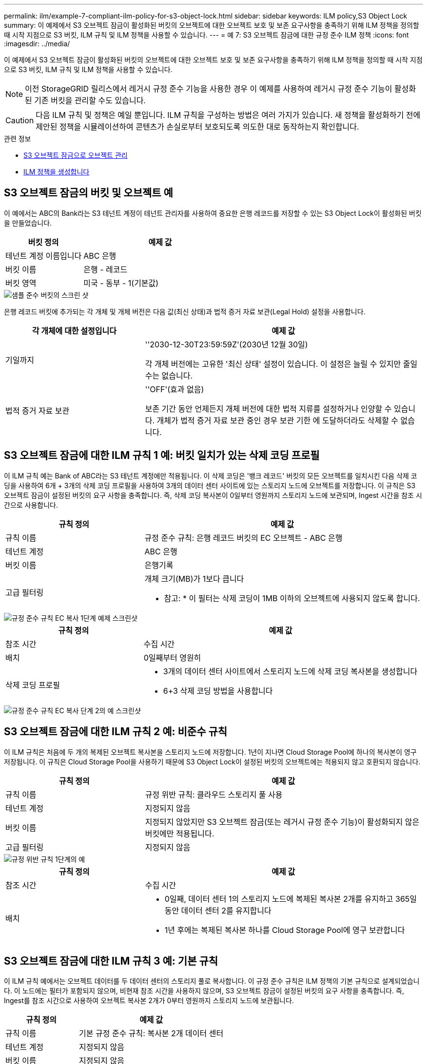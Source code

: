 ---
permalink: ilm/example-7-compliant-ilm-policy-for-s3-object-lock.html 
sidebar: sidebar 
keywords: ILM policy,S3 Object Lock 
summary: 이 예제에서 S3 오브젝트 잠금이 활성화된 버킷의 오브젝트에 대한 오브젝트 보호 및 보존 요구사항을 충족하기 위해 ILM 정책을 정의할 때 시작 지점으로 S3 버킷, ILM 규칙 및 ILM 정책을 사용할 수 있습니다. 
---
= 예 7: S3 오브젝트 잠금에 대한 규정 준수 ILM 정책
:icons: font
:imagesdir: ../media/


[role="lead"]
이 예제에서 S3 오브젝트 잠금이 활성화된 버킷의 오브젝트에 대한 오브젝트 보호 및 보존 요구사항을 충족하기 위해 ILM 정책을 정의할 때 시작 지점으로 S3 버킷, ILM 규칙 및 ILM 정책을 사용할 수 있습니다.


NOTE: 이전 StorageGRID 릴리스에서 레거시 규정 준수 기능을 사용한 경우 이 예제를 사용하여 레거시 규정 준수 기능이 활성화된 기존 버킷을 관리할 수도 있습니다.


CAUTION: 다음 ILM 규칙 및 정책은 예일 뿐입니다. ILM 규칙을 구성하는 방법은 여러 가지가 있습니다. 새 정책을 활성화하기 전에 제안된 정책을 시뮬레이션하여 콘텐츠가 손실로부터 보호되도록 의도한 대로 동작하는지 확인합니다.

.관련 정보
* xref:managing-objects-with-s3-object-lock.adoc[S3 오브젝트 잠금으로 오브젝트 관리]
* xref:creating-ilm-policy.adoc[ILM 정책을 생성합니다]




== S3 오브젝트 잠금의 버킷 및 오브젝트 예

이 예에서는 ABC의 Bank라는 S3 테넌트 계정이 테넌트 관리자를 사용하여 중요한 은행 레코드를 저장할 수 있는 S3 Object Lock이 활성화된 버킷을 만들었습니다.

[cols="1a,2a"]
|===
| 버킷 정의 | 예제 값 


 a| 
테넌트 계정 이름입니다
 a| 
ABC 은행



 a| 
버킷 이름
 a| 
은행 - 레코드



 a| 
버킷 영역
 a| 
미국 - 동부 - 1(기본값)

|===
image::../media/compliant_bucket.png[샘플 준수 버킷의 스크린 샷]

은행 레코드 버킷에 추가되는 각 개체 및 개체 버전은 다음 값(최신 상태)과 법적 증거 자료 보관(Legal Hold) 설정을 사용합니다.

[cols="1a,2a"]
|===
| 각 개체에 대한 설정입니다 | 예제 값 


 a| 
기일까지
 a| 
''2030-12-30T23:59:59Z'(2030년 12월 30일)

각 개체 버전에는 고유한 '최신 상태' 설정이 있습니다. 이 설정은 늘릴 수 있지만 줄일 수는 없습니다.



 a| 
법적 증거 자료 보관
 a| 
''OFF'(효과 없음)

보존 기간 동안 언제든지 개체 버전에 대한 법적 지류를 설정하거나 인양할 수 있습니다. 개체가 법적 증거 자료 보관 중인 경우 보관 기한 에 도달하더라도 삭제할 수 없습니다.

|===


== S3 오브젝트 잠금에 대한 ILM 규칙 1 예: 버킷 일치가 있는 삭제 코딩 프로필

이 ILM 규칙 예는 Bank of ABC라는 S3 테넌트 계정에만 적용됩니다. 이 삭제 코딩은 '뱅크 레코드' 버킷의 모든 오브젝트를 일치시킨 다음 삭제 코딩을 사용하여 6개 + 3개의 삭제 코딩 프로필을 사용하여 3개의 데이터 센터 사이트에 있는 스토리지 노드에 오브젝트를 저장합니다. 이 규칙은 S3 오브젝트 잠금이 설정된 버킷의 요구 사항을 충족합니다. 즉, 삭제 코딩 복사본이 0일부터 영원까지 스토리지 노드에 보관되며, Ingest 시간을 참조 시간으로 사용합니다.

[cols="1a,2a"]
|===
| 규칙 정의 | 예제 값 


 a| 
규칙 이름
 a| 
규정 준수 규칙: 은행 레코드 버킷의 EC 오브젝트 - ABC 은행



 a| 
테넌트 계정
 a| 
ABC 은행



 a| 
버킷 이름
 a| 
은행기록



 a| 
고급 필터링
 a| 
개체 크기(MB)가 1보다 큽니다

* 참고: * 이 필터는 삭제 코딩이 1MB 이하의 오브젝트에 사용되지 않도록 합니다.

|===
image::../media/compliant_rule_ec_copy_step_1.png[규정 준수 규칙 EC 복사 1단계 예제 스크린샷]

[cols="1a,2a"]
|===
| 규칙 정의 | 예제 값 


 a| 
참조 시간
 a| 
수집 시간



 a| 
배치
 a| 
0일째부터 영원히



 a| 
삭제 코딩 프로필
 a| 
* 3개의 데이터 센터 사이트에서 스토리지 노드에 삭제 코딩 복사본을 생성합니다
* 6+3 삭제 코딩 방법을 사용합니다


|===
image::../media/compliant_rule_ec_copy_step_2.png[규정 준수 규칙 EC 복사 단계 2의 예 스크린샷]



== S3 오브젝트 잠금에 대한 ILM 규칙 2 예: 비준수 규칙

이 ILM 규칙은 처음에 두 개의 복제된 오브젝트 복사본을 스토리지 노드에 저장합니다. 1년이 지나면 Cloud Storage Pool에 하나의 복사본이 영구 저장됩니다. 이 규칙은 Cloud Storage Pool을 사용하기 때문에 S3 Object Lock이 설정된 버킷의 오브젝트에는 적용되지 않고 호환되지 않습니다.

[cols="1a,2a"]
|===
| 규칙 정의 | 예제 값 


 a| 
규칙 이름
 a| 
규정 위반 규칙: 클라우드 스토리지 풀 사용



 a| 
테넌트 계정
 a| 
지정되지 않음



 a| 
버킷 이름
 a| 
지정되지 않았지만 S3 오브젝트 잠금(또는 레거시 규정 준수 기능)이 활성화되지 않은 버킷에만 적용됩니다.



 a| 
고급 필터링
 a| 
지정되지 않음

|===
image::../media/ilm_example_non_compliant_rule_step_1.png[규정 위반 규칙 1단계의 예]

[cols="1a,2a"]
|===
| 규칙 정의 | 예제 값 


 a| 
참조 시간
 a| 
수집 시간



 a| 
배치
 a| 
* 0일째, 데이터 센터 1의 스토리지 노드에 복제된 복사본 2개를 유지하고 365일 동안 데이터 센터 2를 유지합니다
* 1년 후에는 복제된 복사본 하나를 Cloud Storage Pool에 영구 보관합니다


|===


== S3 오브젝트 잠금에 대한 ILM 규칙 3 예: 기본 규칙

이 ILM 규칙 예에서는 오브젝트 데이터를 두 데이터 센터의 스토리지 풀로 복사합니다. 이 규정 준수 규칙은 ILM 정책의 기본 규칙으로 설계되었습니다. 이 노드에는 필터가 포함되지 않으며, 비현재 참조 시간을 사용하지 않으며, S3 오브젝트 잠금이 설정된 버킷의 요구 사항을 충족합니다. 즉, Ingest를 참조 시간으로 사용하여 오브젝트 복사본 2개가 0부터 영원까지 스토리지 노드에 보관됩니다.

[cols="1a,2a"]
|===
| 규칙 정의 | 예제 값 


 a| 
규칙 이름
 a| 
기본 규정 준수 규칙: 복사본 2개 데이터 센터



 a| 
테넌트 계정
 a| 
지정되지 않음



 a| 
버킷 이름
 a| 
지정되지 않음



 a| 
고급 필터링
 a| 
지정되지 않음

|===
image::../media/compliant_rule_2_copies_2_data_centers_1.png[규정 준수 예에 대한 기본 규칙을 만드는 1단계를 보여 주는 스크린샷]

[cols="1a,2a"]
|===
| 규칙 정의 | 예제 값 


 a| 
참조 시간
 a| 
수집 시간



 a| 
배치
 a| 
0일째부터 영구, 복제된 복사본 두 개 유지 - 하나는 데이터 센터 1의 스토리지 노드에, 다른 하나는 데이터 센터 2의 스토리지 노드에 있습니다.

|===
image::../media/compliant_rule_2_copies_2_data_centers_2.png[규정 준수 예에 대한 기본 규칙을 만드는 2단계를 보여 주는 스크린샷]



== S3 오브젝트 잠금에 대한 규정 준수 ILM 정책 예

S3 Object Lock이 설정된 버킷에 포함된 개체를 포함하여 시스템의 모든 개체를 효과적으로 보호하는 ILM 정책을 생성하려면 모든 개체의 스토리지 요구사항을 충족하는 ILM 규칙을 선택해야 합니다. 그런 다음 제안된 정책을 시뮬레이션하고 활성화해야 합니다.



=== 정책에 규칙을 추가합니다

이 예에서 ILM 정책에는 다음 순서로 세 가지 ILM 규칙이 포함되어 있습니다.

. S3 오브젝트 잠금이 활성화된 특정 버킷에서 삭제 코딩을 사용하여 1MB 이상의 오브젝트를 보호하는 규정 준수 규칙입니다. 오브젝트는 0일부터 영원까지 스토리지 노드에 저장됩니다.
. 1년 동안 스토리지 노드에 2개의 복제된 오브젝트 복사본을 생성한 다음 하나의 오브젝트 복사본을 클라우드 스토리지 풀로 영구적으로 이동하는 규정을 준수하지 않습니다. 이 규칙은 클라우드 스토리지 풀을 사용하기 때문에 S3 오브젝트 잠금이 설정된 버킷에는 적용되지 않습니다.
. 스토리지 노드에 복제된 오브젝트 복사본 2개를 생성하는 기본 규정 준수 규칙입니다.


image::../media/compliant_policy.png[규정 준수 정책의 예]



=== 제안된 정책을 시뮬레이션합니다

제안된 정책에 규칙을 추가하고 기본 규정 준수 규칙을 선택하고 다른 규칙을 정렬한 후에는 S3 오브젝트 잠금이 활성화된 버킷과 다른 버킷에서 객체를 테스트하여 정책을 시뮬레이션해야 합니다. 예를 들어, 예제 정책을 시뮬레이션할 때 테스트 개체는 다음과 같이 평가됩니다.

* 첫 번째 규칙은 Bank of ABC Tenant의 버킷 뱅크 레코드에 1MB보다 큰 테스트 오브젝트만 일치시킵니다.
* 두 번째 규칙은 다른 모든 테넌트 계정에 대해 모든 비준수 버킷의 모든 오브젝트를 일치시킵니다.
* 기본 규칙은 다음 개체와 일치합니다.
+
** BANK BANK BANK에서 객체 1MB 이하 - ABC 테넌트의 은행 레코드.
** 다른 모든 테넌트 계정에 대해 S3 Object Lock이 활성화된 다른 버킷의 오브젝트






=== 정책을 활성화합니다

새 정책이 예상대로 개체 데이터를 보호한다고 완전히 만족할 경우 이를 활성화할 수 있습니다.
